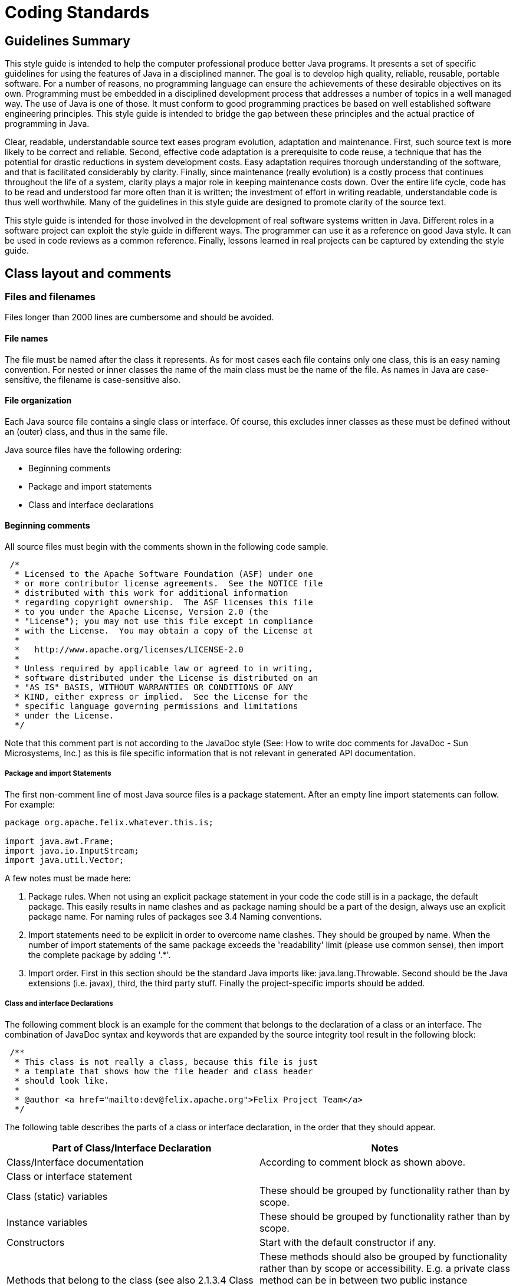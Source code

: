= Coding Standards
:pp: {plus}{plus}

== Guidelines Summary

This style guide is intended to help the computer professional produce better Java programs.
It presents a set of specific guidelines for using the features of Java in a disciplined manner.
The goal is to develop high quality, reliable, reusable, portable software.
For a number of reasons, no programming language can ensure the achievements of these desirable objectives on its own.
Programming must be embedded in a disciplined development process that addresses a number of topics in a well managed way.
The use of Java is one of those.
It must conform to good programming practices be based on well established software engineering principles.
This style guide is intended to bridge the gap between these principles and the actual practice of programming in Java.

Clear, readable, understandable source text eases program evolution, adaptation and maintenance.
First, such source text is more likely to be correct and reliable.
Second, effective code adaptation is a prerequisite to code reuse, a technique that has the potential for drastic reductions in system development costs.
Easy adaptation requires thorough understanding of the software, and that is facilitated considerably by clarity.
Finally, since maintenance (really evolution) is a costly process that continues throughout the life of a system, clarity plays a major role in keeping maintenance costs down.
Over the entire life cycle, code has to be read and understood far more often than it is written;
the investment of effort in writing readable, understandable code is thus well worthwhile.
Many of the guidelines in this style guide are designed to promote clarity of the source text.

This style guide is intended for those involved in the development of real software systems written in Java.
Different roles in a software project can exploit the style guide in different ways.
The programmer can use it as a reference on good Java style.
It can be used in code reviews as a common reference.
Finally, lessons learned in real projects can be captured by extending the style guide.

== Class layout and comments

=== Files and filenames

Files longer than 2000 lines are cumbersome and should be avoided.

==== File names

The file must be named after the class it represents.
As for most cases each file contains only one class, this is an easy naming convention.
For nested or inner classes the name of the main class must be the name of the file.
As names in Java are case-sensitive, the filename is case-sensitive also.

==== File organization

Each Java source file contains a single class or interface.
Of course, this excludes inner classes as these must be defined without an (outer) class, and thus in the same file.

Java source files have the following ordering:

* Beginning comments
* Package and import statements
* Class and interface declarations

==== Beginning comments

All source files must begin with the comments shown in the following code sample.

[source,text]
 /*
  * Licensed to the Apache Software Foundation (ASF) under one
  * or more contributor license agreements.  See the NOTICE file
  * distributed with this work for additional information
  * regarding copyright ownership.  The ASF licenses this file
  * to you under the Apache License, Version 2.0 (the
  * "License"); you may not use this file except in compliance
  * with the License.  You may obtain a copy of the License at
  *
  *   http://www.apache.org/licenses/LICENSE-2.0
  *
  * Unless required by applicable law or agreed to in writing,
  * software distributed under the License is distributed on an
  * "AS IS" BASIS, WITHOUT WARRANTIES OR CONDITIONS OF ANY
  * KIND, either express or implied.  See the License for the
  * specific language governing permissions and limitations
  * under the License.
  */

Note that this comment part is not according to the JavaDoc style (See: How to write doc comments for JavaDoc - Sun Microsystems, Inc.) as this is file specific information that is not relevant in generated API documentation.

===== Package and import Statements

The first non-comment line of most Java source files is a package statement.
After an empty line import statements can follow.
For example:

[source,java]
----
package org.apache.felix.whatever.this.is;

import java.awt.Frame;
import java.io.InputStream;
import java.util.Vector;
----

A few notes must be made here:

. Package rules.
When not using an explicit package statement in your code the code still is in a package, the default package.
This easily results in name clashes and as package naming should be a part of the design, always use an explicit package name.
For naming rules of packages see 3.4 Naming conventions.
. Import statements need to be explicit in order to overcome name clashes.
They should be grouped by name.
When the number of import statements of the same package exceeds the 'readability' limit (please use common sense), then import the complete package by adding '.*'.
. Import order.
First in this section should be the standard Java imports like: java.lang.Throwable.
Second should be the Java extensions (i.e.
javax), third, the third party stuff.
Finally the project-specific imports should be added.

===== Class and interface Declarations

The following comment block is an example for the comment that belongs to the declaration of a class or an interface.
The combination of JavaDoc syntax and keywords that are expanded by the source integrity tool result in the following block:

[source,java]
 /**
  * This class is not really a class, because this file is just
  * a template that shows how the file header and class header
  * should look like.
  *
  * @author <a href="mailto:dev@felix.apache.org">Felix Project Team</a>
  */

The following table describes the parts of a class or interface declaration, in the order that they should appear.

|===
| Part of Class/Interface Declaration | Notes

| Class/Interface documentation
| According to comment block as shown above.

| Class or interface statement
|

| Class (static) variables
| These should be grouped by functionality rather than by scope.

| Instance variables
| These should be grouped by functionality rather than by scope.

| Constructors
| Start with the default constructor if any.

| Methods that belong to the class (see also 2.1.3.4 Class methods versus specific interface methods and event methods)
| These methods should also be grouped by functionality rather than by scope or accessibility.
E.g.
a private class method can be in between two public instance methods.
The goal is to make reading and understanding the code easier.
When implementing an interface, group the methods that are part of the interface.

| Methods of interfaces that are implemented by the class.
| Automatically grouped by functionality if grouped by interface.

| Inner classes
| As they are only visible within their top-level class, they are placed at the bottom of the file.
|===

=== Indentation

Four spaces should be used as unit of indentation.
Use spaces or let your editor convert tabs to spaces as some editors might show the tabs different than they were intended!
Tabs must be set exactly every 4 spaces.

==== Line length

There is no explicit limit for the length of a line.
Make sure that the flow of the code is clear and that, when printing the file, it is well formed when using a reasonable font.
A reasonable length would be around 80 characters.

==== Wrapping lines

When an expression will not fit on a single line, break it according to these general principles:

* break after a comma;
* break before an operator;
* prefer higher level breaks to lower level breaks;
* align the new line with the beginning of the expression after the assignment;
* if the above rules lead to confusing code or to code that's squished up against the right margin, please use common sense.

Some examples breaking an arithmetic expression.
The first is preferred, since the break occurs outside the parenthesised expression:

[source,java]
 longName1 = longName2 * (longName3 + longName4 - longName5)
     + 4; // preferred
 longName1 = longName2 * (longName3 + longName4
     - longName5) + 4;

=== Comment

==== Comment styles

The Java language supports three different kinds of comments:

[source,java]
 // text

The compiler ignores everything from // to the end of the line.
Use this style when adding a description or some kind of explanation at the same line of code.

[source,java]
 /* text */

The compiler ignores everything from /* to */.
The next documentation style is preferred.

[source,java]
 /** Documentation. */

This indicates a documentation comment (doc comment, for short).
The compiler ignores this kind of comment, just like it ignores comments that use /* and */.
The JDK JavaDoc tool uses doc comments when preparing automatically generated documentation (See: JavaDoc keywords and HTML tags).
But JavaDoc only uses this documentation when it occurs at an expected position in the file like the class definition or a member declaration.

==== Block comments

Block comments are used to provide English descriptions of the contents of files, the task of methods and the description of data structures and algorithms.
Block comments should be used at the beginning of each file and before each method.
They can also be used in other places, such as within methods.

For a description of class comment see 2.1.3.3 Class and Interface Declarations.
A method block comment looks as follows:

[source,java]
 /**
  * Position the splitter location at a specified position.
  * This method can for instance be used when the last position
  * is stored as a preference setting for the user.
  *
  * @param position  New position of divider, defined in pixels
  *     from the left of the containing window
  * @see com.sun.java.swing.JSplitPane
  * @exception org.apache.felix.player.PositionException
  *     Whenever an invalid position is passed.
  */
 public void setSplitterLocation(int position) throws PositionException

==== JavaDoc keywords and HTML tags

For class headers, method headers and member variables JavaDoc is used in order to generate API documentation from the source later on (See: JavaDoc homepage - Sun Microsystems, Inc.).
A few specific JavaDoc keywords are:

|===
| Keyword | Short description

| @version
| Can be used to label a specific version of a package or application so the documentation shows this version number also.

| @author
| The name entered here is shown as the author.

| @param
| Used to define one parameter and describe this parameter.

| @see
| When there are similarities with another class this tag is used to offer the reader a hyperlink to the mentioned class.

| @exception or @throws
| Offered as hyperlink to the exception that can be thrown by a method.

| @return
| Return value of a method
|===

Some HTML-tags that can be used in order to make the comment blocks more readable:

|===
| Tag | Short description

| <p>
| New paragraph.

| {blank} +
| Break, a carriage return.
For separation of two paragraphs, usage of <p> is preferred.

| <ul><li></li></ul>
| Unordered list of items;
each item should start with a <li> tag.
By most browsers, this is formatted as a bulleted list.

| ``
| Code samples;
use this when refering to class names, method names, parameter names, etc.

| <pre></pre>
| Preformatted text.
Use these tags to protect figures and schemas "drawn" in Ascii, against formatting by the browser (which normally ignores whitespace and line breaks)

| <dl><dt></dt><dd></dd></dl>
| Definition lists;
<dt> specifies the term that is defined and <dd> the definition of this term.
Not frequently used.
|===

NOTE: there is no need to embed the parameter name in the @param tag in ` tags;
this is done by javadoc automatically.
The same holds for the exception name in the @exception or @throws tag.
In the clarifying text however, use the `

Example:

[source,java]
 /**
  * Prints a range from an object array. The range
  * is specified by the first element to print, and
  * ranges to the last element of the array.
  *
  * @param array contains the objects to print
  * @param first index of first element in
  *     the <code>array</code> to print
  */
 public void printRange(Object[] array, int first)

== Java syntax and its layout

=== Declarations

When declaring a variable or method make the accessibility as restrictive as possible.
When using multiple keywords use the following ordering of keywords:

. accessibility   Start with the accessibility as it makes clear if the method or variable is reachable at all.
. static (if applicable)
. final (if applicable)
. return type (methods only) or type (for variables)   The type is for readability as close as possible to the name.

This order is also compatible with the order that is used in Java for the main() method.
This results in following sequence:

[source,java]
[source,java]
 // A familiar one:
 public static void main(String[] args) {}
 private static String m_lastCreated = null;
 private static final int RED = 4711;

==== Number per line

One declaration per line is recommended since it encourages commenting and it does not lead to confusing code.
It also is more clear about the explicit initialization of variables as discussed in Initialization.

Example:

[source,java]
 int level = 0;           // level where user enters the system
 int horizontalSize = 0;  // horizontal size of current level layer

is preferred over:

[source,java]
 int level, horizontalSize; // level and size of current level layer

==== Placement

In a method, declare local variables just before they are needed.
This overcomes the problem of a big list of parameters at the beginning of a method and the use of a variable becomes more clearly in the context of the code, .e.g.
its initialization.

==== Initialization

The initialization of class variables is strictly not necessary because of the default initialization that takes place for these kinds of members.
For some types, e.g.
Booleans, this requires detailed knowledge of all the default values so it is more clear and explicit to initialize each member.
Variables that are used and declared within methods must always be initialized explicitly (the compiler will generate an error when you forget this).

==== Class and Interface Declarations

When coding Java classes and interfaces, the following formatting rules should be followed:

* no space between a method and its parameter list
* "{" is on a line by itself indented to match its corresponding opening statetment, except when it is a null statement, in which case the "{" should appear on the same line as the opening statement
* "}" starts a line by itself indented to match its corresponding opening statement, except when it is a null statement, in which the case the "}" should appear immediately after the "{".

Example:

[source,java]
----
class ShipmoTrial extends Trial
{
    int m_index = 0;

    ShipmoTrial(int index)
    {
        m_index = index;
    }

    void emptyMethod() {}
}
----

=== Statements

==== Simple statements

Each line should contain at most one statement.

Example:

[source,java]
 // Do not use this
 argv++; argc++;

==== Compound statements

Compound statements are statements that contain lists of statements enclosed in braces ("{...}"):

* The enclosed statements should be indented one more level than the compound statement.
* The opening brace should be at the end of the line that begins the compound statement;
the closing brace should begin a line and be indented to the beginning of the compound statement.
* Braces are used around all statements, even single statements, when they are part of a control structure, such as a if-else or for statement.
This makes it easier to add statements without accidentally introducing bugs due to forgetting to add braces.

==== if, if-else, if else-if else statements

There are a lot of nested possibilities for if-else constructions.
All these variations can be programmed in very cryptic ways that easily and often will lead to buggy code.
By being more explicit in the used coding style a lot of confusion can be taken away.

NOTE: When using only one statement in a compound block brackets are optional.
It can be a good practice to use always brackets because mistakes can be made easily when adding a second statement and brackets are forgotten.

The following example illustrates the correct use of brackets in a few different if-then-else constructions:

[source,java]
----
if (condition)
{
    statement1;
    statement2;
}
else
{
    statement3;
}

if (condition)
{
    statement1;
    statement2;
}
else if (condition1)
{
    statement3;
    statement4;
}
else
{
    statement5;
    statement6;
}
----

Note that in the example the else if construction is started at a new line so the statement can not be overlooked.

==== switch

When using a switch statement use following guidelines:

* Every switch statement should include a default case.
The break in the default case is redundant, but it prevents a fall-through error if later another case is added.
* The so-called fall-through construction should be avoided.
Only when there are good reasons to use it, make sure that  it is very clear that a fall-through is used (comment it).

The next example shows the sample code that uses the guidelines for a switch statement:

[source,java]
 switch (condition)
 {
     case A:
         statements;
         // falls through here!!
     case B:
         statements;
         break;
     default:
         statements;
         break;
 }

==== try - catch

A try - catch statement should have the following format:

[source,java]
 try
 {
     statements;
 }
 catch (ExceptionClass ex)
 {
     statements;
 }

When using finally to add code that always will be executed this will look like:

[source,java]
 try
 {
     statements;
 }
 catch (ExceptionClass ex)
 {
     statements;
 }
 finally
 {
     statements;
 }

Note that the catch and the finally start at a new line in order to be compliant to the guidelines for if-then-else statements.

=== White Space

==== Blank lines

Blank lines improve readability by setting of sections of code that are logically related.

Two blank lines should always be used in the following circumstances:

* between class and interface definitions;
* between a group of methods that belong together (by its functionality or because they are part of the same interface).

One blank line should always be used in the following circumstances:

* between methods;
* before a block or single line comment;
* between logical sections inside a method to improve readability.

==== Blank spaces

Blank spaces should be used in the following circumstances:

* A keyword followed by a parenthesis should be separated by a space.
+
[source,java]
while (ready == false)   {   	...
}

Note that blanks should not be used between a method call and its opening parenthesis.
This helps to distinguish keywords from function calls.

* Blanks should appear after commas in argument lists.
* All binary operators except "." should be separated from their operands by spaces.
Blanks should never separate unary operators such as unary minus, increment("{pp}") and decrement("--") from their operands.
+
[source,java]
a += c + d;
a = (a + b) / (c * d);
xCoord{pp};

* The expressions in a for statement should be separated by blanks.
+
[source,java]
for (expr1; cond1; expr2)

* Casts should be followed by a blank.
+
[source,java]
myInstance.doIt((TreeFrame) frame);

=== Naming conventions

Naming conventions make programs more understandable by making them easier to read.
They can also give information about the function of the identifier.


[cols=3*,opts=headers]
|===
|Identifier Type|Rules for Naming|Examples

| Interfaces
| Interface names should be capitalized like class names.
| interface Enumeration;

| Methods
| Methods should be verbs in mixed case with the first letter lowercase.
Within each method name capital letters separate words.
Property methods or get-set methods are used as follows:
|

| Constant (static final) variables
| Names should be all uppercase with words separated by underscores ("_").
| public static final int BLACK = 99;

| Exceptions
| Like class names;
always ending in "Exception"
| InputException

| Packages
| Lowercase only;
avoid lengthy package names;
always start with org.apache.felix.
| org.apache.felix.demo.bundle
|===

NOTE: All Java identifiers are case sensitive.

== References

* Java Code Conventions - Sun Microsystems, Inc.
No ref.
number, only hyperlink: http://java.sun.com/docs/codeconv/
* How to Write Doc Comments for JavaDoc - Sun Microsystems, Inc.
http://java.sun.com/products/jdk/javadoc/writingdoccomments.html
* JavaDoc homepage - Sun Microsystems, Inc.
http://java.sun.com/products/jdk/javadoc/
* https://issues.apache.org/jira/secure/attachment/12419890/Apache+Felix+Eclipse+Template.xml[Eclipse formatting template].
